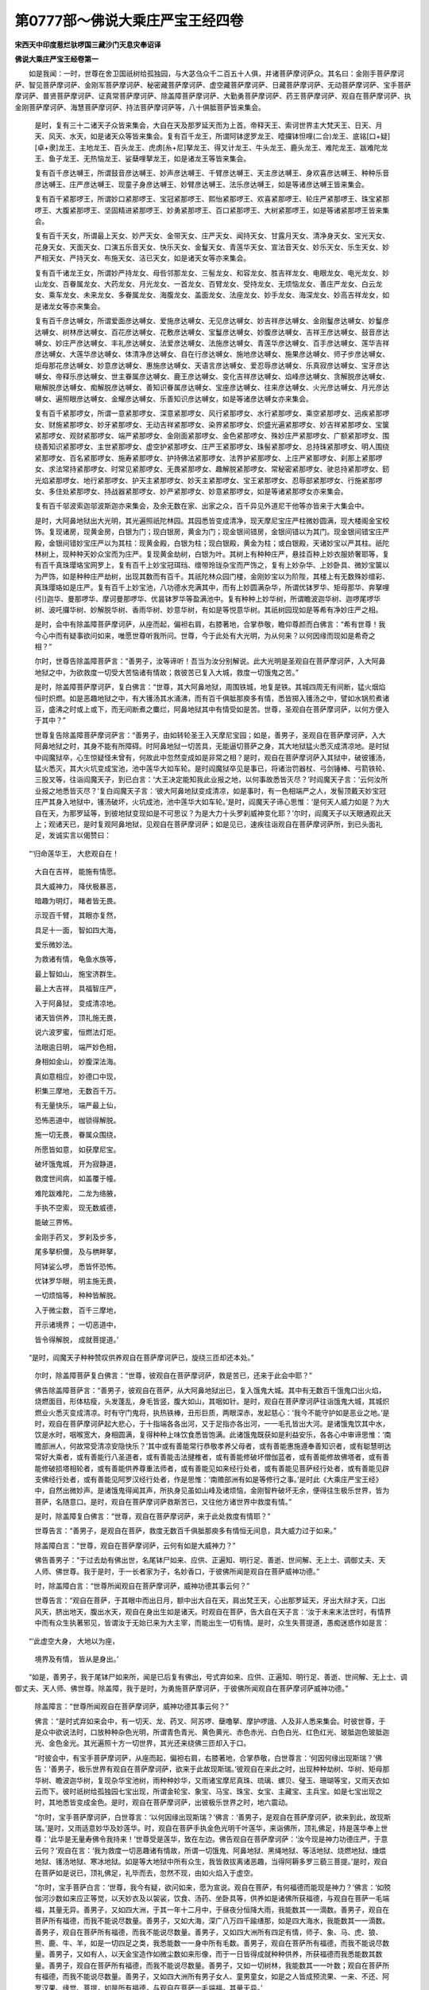 第0777部～佛说大乘庄严宝王经四卷
====================================

**宋西天中印度惹烂驮啰国三藏沙门天息灾奉诏译**

**佛说大乘庄严宝王经卷第一**


　　如是我闻：一时，世尊在舍卫国祇树给孤独园，与大苾刍众千二百五十人俱，并诸菩萨摩诃萨众。其名曰：金刚手菩萨摩诃萨、智见菩萨摩诃萨、金刚军菩萨摩诃萨、秘密藏菩萨摩诃萨、虚空藏菩萨摩诃萨、日藏菩萨摩诃萨、无动菩萨摩诃萨、宝手菩萨摩诃萨、普贤菩萨摩诃萨、证真常菩萨摩诃萨、除盖障菩萨摩诃萨、大勤勇菩萨摩诃萨、药王菩萨摩诃萨、观自在菩萨摩诃萨、执金刚菩萨摩诃萨、海慧菩萨摩诃萨、持法菩萨摩诃萨等，八十俱胝菩萨皆来集会。

      　　是时，复有三十二诸天子众皆来集会，大自在天及那罗延天而为上首。帝释天王、索诃世界主大梵天王、日天、月天、风天、水天，如是诸天众等皆来集会。复有百千龙王，所谓阿钵逻罗龙王、曀攞钵怛哩(二合)龙王、底铭[口+疑][卓+隶]龙王、主地龙王、百头龙王、虎虏[糸+尼]拏龙王、得叉计龙王、牛头龙王、鹿头龙王、难陀龙王、跋难陀龙王、鱼子龙王、无热恼龙王、娑蘖哩拏龙王，如是诸龙王等皆来集会。

      　　复有百千彦达嚩王，所谓鼓音彦达嚩王、妙声彦达嚩王、千臂彦达嚩王、天主彦达嚩王、身欢喜彦达嚩王、种种乐音彦达嚩王、庄严彦达嚩王、现童子身彦达嚩王、妙臂彦达嚩王、法乐彦达嚩王，如是等诸彦达嚩王皆来集会。

      　　复有百千紧那啰王，所谓妙口紧那啰王、宝冠紧那啰王、熙怡紧那啰王、欢喜紧那啰王、轮庄严紧那啰王、珠宝紧那啰王、大腹紧那啰王、坚固精进紧那啰王、妙勇紧那啰王、百口紧那啰王、大树紧那啰王，如是等诸紧那啰王皆来集会。

      　　复有百千天女，所谓最上天女、妙严天女、金带天女、庄严天女、闻持天女、甘露月天女、清净身天女、宝光天女、花身天女、天面天女、口演五乐音天女、快乐天女、金鬘天女、青莲华天女、宣法音天女、妙乐天女、乐生天女、妙严相天女、严持天女、布施天女、洁已天女，如是诸天女等亦来集会。

      　　复有百千诸龙王女，所谓妙严持龙女、母呰邻那龙女、三髻龙女、和容龙女、胜吉祥龙女、电眼龙女、电光龙女、妙山龙女、百眷属龙女、大药龙女、月光龙女、一首龙女、百臂龙女、受持龙女、无烦恼龙女、善庄严龙女、白云龙女、乘车龙女、未来龙女、多眷属龙女、海腹龙女、盖面龙女、法座龙女、妙手龙女、海深龙女、妙高吉祥龙女，如是诸龙女等亦来集会。

      　　复有百千彦达嚩女，所谓爱面彦达嚩女、爱施彦达嚩女、无见彦达嚩女、妙吉祥彦达嚩女、金刚鬘彦达嚩女、妙鬘彦达嚩女、树林彦达嚩女、百花彦达嚩女、花敷彦达嚩女、宝鬘彦达嚩女、妙腹彦达嚩女、吉祥王彦达嚩女、鼓音彦达嚩女、妙庄严彦达嚩女、丰礼彦达嚩女、法爱彦达嚩女、法施彦达嚩女、青莲华彦达嚩女、百手彦达嚩女、莲华吉祥彦达嚩女、大莲华彦达嚩女、体清净彦达嚩女、自在行彦达嚩女、施地彦达嚩女、施果彦达嚩女、师子步彦达嚩女、炬母那花彦达嚩女、妙意彦达嚩女、惠施彦达嚩女、天语言彦达嚩女、爱忍辱彦达嚩女、乐真寂彦达嚩女、宝牙彦达嚩女、帝释乐彦达嚩女、世主眷属彦达嚩女、鹿王彦达嚩女、变化吉祥彦达嚩女、焰峰彦达嚩女、贪解脱彦达嚩女、瞋解脱彦达嚩女、痴解脱彦达嚩女、善知识眷属彦达嚩女、宝座彦达嚩女、往来彦达嚩女、火光彦达嚩女、月光彦达嚩女、遍照眼彦达嚩女、金耀彦达嚩女、乐善知识彦达嚩女，如是等诸彦达嚩女亦来集会。

      　　复有百千紧那啰女，所谓一意紧那啰女、深意紧那啰女、风行紧那啰女、水行紧那啰女、乘空紧那啰女、迅疾紧那啰女、财施紧那啰女、妙牙紧那啰女、无动吉祥紧那啰女、染界紧那啰女、炽盛光遍紧那啰女、妙吉祥紧那啰女、宝箧紧那啰女、观财紧那啰女、端严紧那啰女、金刚面紧那啰女、金色紧那啰女、殊妙庄严紧那啰女、广额紧那啰女、围绕善知识紧那啰女、主世紧那啰女、虚空护紧那啰女、庄严王紧那啰女、珠髻紧那啰女、总持珠紧那啰女、明人围绕紧那啰女、百名紧那啰女、施寿紧那啰女、护持佛法紧那啰女、法界护紧那啰女、上庄严紧那啰女、刹那上紧那啰女、求法常持紧那啰女、时常见紧那啰女、无畏紧那啰女、趣解脱紧那啰女、常秘密紧那啰女、驶总持紧那啰女、釰光焰紧那啰女、地行紧那啰女、护天主紧那啰女、妙天主紧那啰女、宝王紧那啰女、忍辱部紧那啰女、行施紧那啰女、多住处紧那啰女、持战器紧那啰女、妙严紧那啰女、妙意紧那啰女，如是等诸紧那啰女亦来集会。

      　　复有百千邬波索迦邬波斯迦亦来集会，及余无数在家、出家之众，百千异见外道尼干他等亦皆来于大集会中。

      　　是时，大阿鼻地狱出大光明，其光遍照祇陀林园。其园悉皆变成清净，现天摩尼宝庄严柱微妙圆满，现大楼阁金宝校饰。复现诸房，现黄金房，白银为门；现白银房，黄金为门；现金银间错房，金银间错以为其门。现金银间错宝庄严殿，金银间错妙宝庄严以为其柱：现黄金殿，白银为柱；现白银殿，黄金为柱；或白银殿，天诸妙宝以严其柱。祇陀林树上，现种种天妙众宝而为庄严。复现黄金劫树，白银为叶。其树上有种种庄严，悬挂百种上妙衣服娇奢耶等，复有百千真珠璎珞宝网罗上，复有百千上妙宝冠珥珰、缯带玲珑杂宝而严饰之，复有上妙杂华、上妙卧具、微妙宝箧以为严饰，如是种种庄严劫树，出现其数而有百千。其祇陀林众园门楼，金刚妙宝以为阶陛，其楼上有无数殊妙缯彩、真珠璎珞如是庄严。复有百千上妙宝池，八功德水充满其中，而有上妙圆满杂华，所谓优钵罗华、矩母那华、奔拏哩(引)迦华、曼那啰华、摩诃曼那啰华、优昙钵罗华等盈满池中。复有种种上妙华树，所谓瞻波迦华树、迦啰尾啰华树、波吒攞华树、妙解脱华树、香雨华树、妙意华树，有如是等悦意华树。其祇树园现如是等希有净妙庄严之相。

      　　是时，会中有除盖障菩萨摩诃萨，从座而起，偏袒右肩，右膝著地，合掌恭敬，瞻仰尊颜而白佛言：“希有世尊！我今心中而有疑事欲问如来，唯愿世尊听我所问。世尊，今于此处有大光明，为从何来？以何因缘而现如是希奇之相？”

      　　尔时，世尊告除盖障菩萨言：“善男子，汝等谛听！吾当为汝分别解说。此大光明是圣观自在菩萨摩诃萨，入大阿鼻地狱之中，为欲救度一切受大苦恼诸有情故；救彼苦已复入大城，救度一切饿鬼之苦。”

      　　是时，除盖障菩萨摩诃萨，复白佛言：“世尊，其大阿鼻地狱，周围铁城，地复是铁。其城四周无有间断，猛火烟焰恒时炽燃。如是恶趣地狱之中，有大镬汤其水涌沸，而有百千俱胝那庾多有情，悉皆掷入镬汤之中，譬如水锅煎煮诸豆，盛沸之时或上或下，而无间断煮之麋烂，阿鼻地狱其中有情受如是苦。世尊，圣观自在菩萨摩诃萨，以何方便入于其中？”

      　　世尊复告除盖障菩萨摩诃萨言：“善男子，由如转轮圣王入天摩尼宝园；如是，善男子，圣观自在菩萨摩诃萨，入大阿鼻地狱之时，其身不能有所障碍。时阿鼻地狱一切苦具，无能逼切菩萨之身，其大地狱猛火悉灭成清凉地。是时狱中阎魔狱卒，心生惊疑怪未曾有，何故此中忽然变成如是非常之相？是时，观自在菩萨摩诃萨入其狱中，破彼镬汤，猛火悉灭，其大火坑变成宝池，池中莲华大如车轮。是时阎魔狱卒见是事已，将诸治罚器杖、弓剑锤棒、弓箭铁轮、三股叉等，往诣阎魔天子，到已白言：‘大王决定能知我此业报之地，以何事故悉皆灭尽？’时阎魔天子言：‘云何汝所业报之地悉皆灭尽？’复白阎魔天子言：‘彼大阿鼻地狱变成清凉，如是事时，有一色相端严之人，发髻顶戴天妙宝冠庄严其身入地狱中，镬汤破坏，火坑成池，池中莲华大如车轮。’是时，阎魔天子谛心思惟：‘是何天人威力如是？为大自在天，为那罗延等，到彼地狱变现如是不可思议？为是大力十头罗刹威神变化耶？’尔时，阎魔天子以天眼通观此天上；观诸天已，是时复观阿鼻地狱，见观自在菩萨摩诃萨；如是见已，速疾往诣观自在菩萨摩诃萨所，到已头面礼足，发诚实言以偈赞曰：

　　“‘归命莲华王， 大悲观自在！

                      　　　　大自在吉祥， 能施有情愿。

                      　　　　具大威神力， 降伏极暴恶，

                      　　　　暗趣为明灯， 睹者皆无畏。

                      　　　　示现百千臂， 其眼亦复然，

                      　　　　具足十一面， 智如四大海，

                      　　　　爱乐微妙法。 

                      　　　　为救诸有情， 龟鱼水族等， 

                      　　　　最上智如山， 施宝济群生。 

                      　　　　最上大吉祥， 具福智庄严， 

                      　　　　入于阿鼻狱， 变成清凉地。 

                      　　　　诸天皆供养， 顶礼施无畏， 

                      　　　　说六波罗蜜， 恒燃法灯炬。 

                      　　　　法眼逾日明， 端严妙色相， 

                      　　　　身相如金山， 妙腹深法海。 

                      　　　　真如意相应， 妙德口中现， 

                      　　　　积集三摩地， 无数百千万。 

                      　　　　有无量快乐， 端严最上仙， 

                      　　　　恐怖恶道中， 枷锁得解脱。

                      　　　　施一切无畏， 眷属众围绕，

                      　　　　所愿皆如意， 如获摩尼宝。 

                      　　　　破坏饿鬼城， 开为寂静道， 

                      　　　　救度世间病， 如盖覆于幢。 

                      　　　　难陀跋难陀， 二龙为络腋，

                      　　　　手执不空索， 现无数威德，

                      　　　　能破三界怖。

                      　　　　金刚手药叉， 罗刹及步多，

                      　　　　尾多拏枳儞， 及与栱畔拏，

                      　　　　阿钵娑么啰， 悉皆怀恐怖。

                      　　　　优钵罗华眼， 明主施无畏，

                      　　　　一切烦恼等， 种种皆解脱。

                      　　　　入于微尘数， 百千三摩地，

                      　　　　开示诸境界； 一切恶道中，

                      　　　　皆令得解脱， 成就菩提道。’

　　“是时，阎魔天子种种赞叹供养观自在菩萨摩诃萨已，旋绕三匝却还本处。”

                      　　尔时，除盖障菩萨复白佛言：“世尊，彼观自在菩萨摩诃萨，救是苦已，还来于此会中耶？”

                      　　佛告除盖障菩萨言：“善男子，彼观自在菩萨，从大阿鼻地狱出已，复入饿鬼大城。其中有无数百千饿鬼口出火焰，烧燃面目，形体枯瘦，头发蓬乱，身毛皆竖，腹大如山，其咽如针。是时，观自在菩萨摩诃萨往诣饿鬼大城，其城炽燃业火悉灭变成清凉。时有守门鬼将，执热铁棒，丑形巨质，两眼深赤，发起慈心：‘我今不能守护如是恶业之地。’是时，观自在菩萨摩诃萨起大悲心，于十指端各各出河，又于足指亦各出河，一一毛孔皆出大河。是诸饿鬼饮其中水，饮是水时，咽喉宽大，身相圆满，复得种种上味饮食悉皆饱满。此诸饿鬼既获如是利益安乐，各各心中审谛思惟：‘南赡部洲人，何故常受清凉安隐快乐？’其中或有善能常行恭敬孝养父母者，或有善能惠施遵奉善知识者，或有聪慧明达常好大乘者，或有善能行八圣道者，或有善能击法揵椎者，或有善能修破坏僧伽蓝者，或有善能修故佛塔者，或有善能修破损塔相轮者，或有善能供养尊重法师者，或有善能见如来经行处者，或有善能见菩萨经行处者，或有善能见辟支佛经行处者，或有善能见阿罗汉经行处者，作是思惟：‘南赡部洲有如是等修行之事。’是时此《大乘庄严宝王经》中，自然出微妙声。是诸饿鬼得闻其声，所执身见虽如山峰及诸烦恼，金刚智杵破坏无余，便得往生极乐世界，皆为菩萨，名随意口。是时，观自在菩萨摩诃萨救斯苦已，又往他方诸世界中救度有情。”

                      　　是时，除盖障复白佛言：“世尊，观自在菩萨摩诃萨，来于此处救度有情耶？”

                      　　世尊告言：“善男子，是观自在菩萨，救度无数百千俱胝那庾多有情恒无间息，具大威力过于如来。”

                      　　除盖障白言：“世尊，观自在菩萨摩诃萨，云何有如是大威神力？”

                      　　佛告善男子：“于过去劫有佛出世，名尾钵尸如来、应供、正遍知、明行足、善逝、世间解、无上士、调御丈夫、天人师、佛世尊。我于是时，于一长者家为子，名妙香口，于彼佛所闻是观自在菩萨威神功德。”

                      　　时，除盖障白言：“世尊所闻观自在菩萨摩诃萨，威神功德其事云何？”

                      　　世尊告言：“观自在菩萨，于其眼中而出日月，额中出大自在天，肩出梵王天，心出那罗延天，牙出大辩才天，口出风天，脐出地天，腹出水天，观自在身出生如是诸天。时观自在菩萨，告大自在天子言：‘汝于未来末法世时，有情界中而有众生执著邪见，皆谓汝于无始已来为大主宰，而能出生一切有情。是时，众生失菩提道，愚痴迷惑作如是言：

　　“‘此虚空大身， 大地以为座，

                      　　　　境界及有情， 皆从是身出。’

　　“如是，善男子，我于尾钵尸如来所，闻是已后复有佛出，号式弃如来、应供、正遍知、明行足、善逝、世间解、无上士、调御丈夫、天人师、佛世尊。除盖障，我于是时，为勇施菩萨摩诃萨，于彼佛所闻观自在菩萨摩诃萨威神功德。”

                      　　除盖障言：“世尊所闻观自在菩萨摩诃萨，威神功德其事云何？”

                      　　佛言：“是时式弃如来会中，有一切天、龙、药叉、阿苏啰、蘖噜拏、摩护啰誐、人及非人悉来集会。时彼世尊，于是众中欲说法时，口放种种杂色光明，所谓青色青光、黄色黄光、赤色赤光、白色白光、红色红光、玻胝迦色玻胝迦光、金色金光。其光遍照十方一切世界，其光还来绕佛三匝却入于口。

                      　　“时彼会中，有宝手菩萨摩诃萨，从座而起，偏袒右肩，右膝著地，合掌恭敬，白世尊言：‘何因何缘出现斯瑞？’佛告：‘善男子，极乐世界有观自在菩萨摩诃萨，欲来于此故现斯瑞。’彼观自在来此之时，出现种种劫树、华树、矩母那华树、瞻波迦华树，复现杂华宝池树，雨种种妙华，又雨诸宝摩尼真珠、琉璃、螺贝、璧玉、珊瑚等宝，又雨天衣如云而下。彼时祇树给孤独园七宝出现，所谓金轮宝、象宝、马宝、珠宝、女宝、主藏宝、主兵宝。如是七宝出现之时，其地悉皆变成金色。是时，观自在菩萨摩诃萨，出彼极乐世界之时，地六震动。

                      　　“尔时，宝手菩萨摩诃萨，白世尊言：‘以何因缘出现斯瑞？’佛言：‘善男子，是观自在菩萨摩诃萨，欲来到此，故现斯瑞。’是时，又雨适意妙华及妙莲华。时，观自在菩萨手执金色光明千叶莲华，来诣佛所，顶礼佛足，持是莲华奉上世尊：‘此华是无量寿佛令我持来！’世尊受是莲华，致在左边。佛告观自在菩萨摩诃萨：‘汝今现是神力功德庄严，于意云何？’观自在言：‘我为救度一切恶趣诸有情故，所谓一切饿鬼、阿鼻地狱、黑绳地狱、等活地狱、烧燃地狱、煻煨地狱、镬汤地狱、寒冰地狱。如是等大地狱中所有众生，我皆救拔离诸恶趣，当得阿耨多罗三藐三菩提。’是时，观自在菩萨如是说已，顶礼佛足，礼毕而去，忽然不现，由如火焰入于虚空。

                      　　“尔时，宝手菩萨白言：‘世尊，我今有疑，欲问如来，愿为宣说。观自在菩萨，有何福德而能现是神力？’佛言：‘如殑伽河沙数如来应正等觉，以天妙衣及以袈裟，饮食、汤药、坐卧具等，供养如是诸佛所获福德，与观自在菩萨一毛端福，其量无异。善男子，又如四大洲，于其一年十二月中，于昼夜分恒降大雨，我能数其一一滴数。善男子，观自在菩萨所有福德，而我不能说尽数量。善男子，又如大海，深广八万四千踰缮那，如是四大海水，我能数其一一滴数。善男子，观自在菩萨所有福德，而我不能说尽数量。善男子，又如四大洲所有四足有情，师子、象、马、虎、狼、熊、鹿、牛、羊，如是一切四足之类，我悉能数一一身中所有毛数。善男子，观自在菩萨所有福德，而我不能说尽数量。善男子，又如有人，以天金宝造作如微尘数如来形像，而于一日皆得成就种种供养，所获福德而我悉能数其数量。善男子，观自在菩萨所有福德，而我不能说尽数量。善男子，又如一切树林，我能数其一一叶数；观自在菩萨所有福德，而我不能说尽数量。善男子，又如四大洲所有男子女人、童男童女，如是之人皆成预流果、一来、不还、阿罗汉果、缘觉、菩提，如是所有福德，与观自在菩萨一毛端福，其量无异。’

                      　　“是时，宝手菩萨白世尊言：‘我从昔已来，所未曾见亦未曾闻，诸佛如来有于如是福德之者。世尊，观自在位居菩萨，云何而有如是福德耶？’佛告：‘善男子，非独此界唯我一身，乃至他方无数如来应正等觉俱集一处，亦不能说尽观自在菩萨福德数量。善男子，于此世界，若有人能忆念观自在菩萨摩诃萨名者，是人当来远离生老病死轮回之苦，犹如鹅王随风而去，速得往生极乐世界，面见无量寿如来，听闻妙法。如是之人而永不受轮回之苦，无贪瞋痴，无老病死，无饥馑苦，不受胎胞生身之苦，承法威力莲华化生，常居彼土，候是观自在菩萨摩诃萨，救度一切有情，皆得解脱坚固愿满。’

                      　　“是时，宝手菩萨白世尊言：‘此观自在，而于何时救度一切有情，皆得解脱坚固愿满？’世尊告言：‘有情无数，常受生死轮回无有休息。是观自在，为欲救度如是有情证菩提道，随有情类现身说法：应以佛身得度者，即现佛身而为说法；应以菩萨身得度者，即现菩萨身而为说法；应以缘觉身得度者，即现缘觉身而为说法；应以声闻身得度者，即现声闻身而为说法；应以大自在天身得度者，即现大自在天身而为说法；应以那罗延身得度者，即现那罗延身而为说法；应以梵王身得度者，即现梵王身而为说法；应以帝释身得度者，即现帝释身而为说法；应以日天子身得度者，即现日天子身而为说法；应以月天子身得度者，即现月天子身而为说法；应以火天身得度者，即现火天身而为说法；应以水天身得度者，即现水天身而为说法；应以风天身得度者，即现风天身而为说法；应以龙身得度者，即现龙身而为说法；应以频那夜迦身得度者，即现频那夜迦身而为说法；应以药叉身得度者，即现药叉身而为说法；应以多闻天王身得度者，即现多闻天王身而为说法；应以人王身得度者，即现人王身而为说法；应以宰官身得度者，即现宰官身而为说法；应以父母身得度者，即现父母身而为说法。善男子，观自在菩萨摩诃萨，随彼有情应可度者，如是现身而为说法，救诸有情皆令当证如来涅槃之地。’

                      　　“是时，宝手菩萨白世尊言：‘我未曾见闻如是不可思议！希有世尊！观自在菩萨摩诃萨，有如是不可思议，实未曾有！’佛告：‘善男子，此南赡部洲为金刚窟，彼有无数百千万俱胝那庾多阿苏啰止住其中。善男子，观自在菩萨摩诃萨现阿苏啰身，为是阿苏啰说此《大乘庄严宝王经》。阿苏啰众得闻是经，皆发慈善之心，而以手掌捧观自在菩萨摩诃萨足，听斯正法皆得安乐。若人得闻如是经王而能读诵，是人若有五无间业皆得消除，临命终时，有十二如来而来迎之，告是人言：“善男子，勿应恐怖！汝既闻是《大乘庄严宝王经》！”示种种道往生极乐世界，有微妙盖、天冠珥珰、上妙衣服；现如是相，命终决定往生极乐世界。宝手，观自在菩萨摩诃萨，最胜无比现阿苏啰身，令彼阿苏啰当得涅槃之地。’是时，宝手菩萨头面著地，礼世尊足，礼已而退。

**佛说大乘庄严宝王经卷第二**


　　“于是式弃佛后，有佛出世，号尾舍浮如来、应供、正遍知、明行足、善逝、世间解、无上士、调御丈夫、天人师、佛世尊。除盖障，我于是时为忍辱仙人，住处深山，其间硗确嵚崟，无人能到，久住其中。是时，我于彼如来处，闻是观自在菩萨摩诃萨威神功德。

                      　　“是观自在入于金地现身，为彼覆面有情而说妙法，示八圣道，皆令当得涅槃之地。出此金地又入银地，是处有情而皆四足止住其中。观自在菩萨摩诃萨，救彼有情而为说法：‘汝应谛听如是正法，当须发心审谛思惟。我今示汝涅槃资粮！’是诸有情于观自在前立，白菩萨言：‘无眼有情救为开明令见其道，无恃怙者为作父母令得恃怙，黑闇道中为燃明炬开示解脱正道。有情若念菩萨名号而得安乐！我等常受如是苦难。’是时，此等一切有情，闻《大乘庄严宝王经》，得闻是已，皆得安乐获不退地。

                      　　“是时，观自在菩萨摩诃萨，出于是中又入铁地，而于是处禁大力阿苏啰王。菩萨往是处时现身如佛。是时大力阿苏啰王，远来迎是观自在菩萨摩诃萨。阿苏啰王宫中有无数眷属，其中多是背伛矬陋。如是眷属皆来亲觐礼观自在菩萨摩诃萨足。而说偈曰：

　　“‘我今生得果， 所愿悉圆满，

                      　　　　如意之所希， 斯是我正见。

　　“‘既得见于菩萨，我及诸眷属皆得安乐。’于是以宝座献观自在菩萨，恭敬合掌白言：‘我等眷属从昔已来，好乐邪淫，常怀瞋怒，爱杀生命，造是罪业我心忧愁，恐怖老死轮回，受诸苦恼无主无依。垂愍救度，为说开解禁缚之道！’观自在言：‘善男子，如来应正等觉常行乞食，若能施食，所获福德说无有尽。善男子，非唯我身，在阿苏啰窟说不能尽，乃至如十二殑伽河沙数如来应正等觉，俱在一处，而亦不能说尽如是福德数量。善男子，所有微尘，我能数其如是数量。善男子，施如来食所获福德，而我不能说尽数量。善男子，又如大海，我能数其一一滴数。善男子，施如来食所获福德，而我不能说尽数量。善男子，又如四大洲，所有男子女人、童子童女，悉皆田种满四大洲，不植余物唯种芥子，龙顺时序降澍雨泽；芥子成熟，于一洲内以为其场，治践俱毕都成大聚。善男子，如是我能数尽一一粒数。善男子，施如来食所获福德，而我不能说尽数量。善男子，又如妙高山王，入水八万四千踰缮那，出水八万四千踰缮那。善男子，如是山王以为纸，积以大海水充满其中皆为墨汁，以四大洲所有一切男子女人、童子童女，悉皆书写妙高山量，所积纸聚书尽无余，如是我能数其一一字数。善男子，施如来食所获福德，而我不能说尽数量。善男子，如是一切书写之人，皆得十地菩萨之位，如是菩萨所有福德，与施如来一食福德其量无异。善男子，又如殑伽河沙数大海之中所有沙数，我能数其一一沙数。善男子，施如来食所获福德，而我不能说尽数量。’

      　　“是时，大力阿苏啰王闻说是事，涕泪悲泣，盈流面目，心怀懊恼，哽曀吁嗟，白观自在菩萨摩诃萨言：‘我于往昔而行布施，所施之境垢黑非法。由斯施故，我今并诸眷属反受禁缚，在于恶趣受斯业报。于今何故持少分食，奉施如来变成甘露？我从昔来愚痴无智，习行外道婆罗门法。时有一人身形矬陋，来于我所求丐所须。我当具办种种宝冠、金银耳镮、上妙衣服、宝庄严具、阏伽器等。复有百千象马宝车、真珠璎珞，宝网庄严，悬众妙缨而校饰之，种种宝盖宝网絻罗张施其上，系诸宝铃震响丁丁。复有一千黄牛，毛色姝好，白银严蹄，黄金饰角，又以真珠杂宝而为庄校。复有一千童女，形体姝妙，容貌端严状如天女，首饰天冠、金宝珥珰、种种妙衣、间厕宝带、指镮宝钏、璎珞玲珑、微妙华鬘，如是种种严饰其身。复有无数百千杂宝之座，复有金银杂宝积聚无数，又有群牛数百千万及牧放人，又有无数如天上味香美饮食，又有无数宝铃、无数金银师子之座、无数金柄妙拂、无数七宝庄严伞盖。

      　　“‘办具如是种种作大施时，而有百千小王皆来集会，百千婆罗门亦皆来集，无数百千万刹帝利众亦来集会，时我见已心怀疑怪。当于是时，唯我最尊，具大势力统领大地。我依婆罗门法，专为忏悔宿世恶业，而欲杀诸刹帝利等及诸妻子眷属，取其心肝割剖祀天，觊其罪灭。是时，百千万刹帝利小王，我以枷锁禁在铜窟，及无数百千边地之人悉皆禁是窟中，而以铁橛上安铁索，系缚诸刹帝利手足。时我于窟造立其门，以之常木为第一重门，以佉你啰木为第二重门，复用其铁为第三重门，又以熟铜为第四重门，又以生铜为第五重门，又以白银为第六重门，又以黄金为第七重门。如是七重门上，各以五百关锁而牢固之，又于一一门上各置一山。

      　　“‘是时，有那罗延天，忽于一日现身为蝇而来探视，又于一日而现蜂形，又于一日而现猪身，又于一日现非人相，如是日日身相变异而相探觑。我时心中思惟作是婆罗门法。那罗延天见作斯法，来于铜窟而相破坏，去除门上七山，一一弃掷异处，高声唤彼所禁人言：“无胜天子等，汝身受大苦恼，汝等身命为存活耶？为当已死？”此诸人等闻其唤问，随声应言：“我命今在！那罗延天尊，大力精进，救我苦难！”其天便乃破坏铜窟七重之门。时诸小王在于窟内，得脱系缚之难而见那罗延天，是时各各心中思惟：“其大力阿苏啰王为已死耶？为复而今死时方至？”刹帝利等又作是言：“我宁与彼斗，敌相杀死而有地，不应受此禁缚而令我死。我今当依刹帝利法，与彼战斗相杀，设死其地而得生天。”时诸小王各于自舍，排驾车乘，鞁勒鞍马，执持器仗欲大战斗。

      　　“‘时，那罗延天现婆罗门，其身矬陋，著以鹿皮而为络腋，手中执持三岐拄杖、所坐之物，随身持行来至我门。时守门者告于彼言：“不应入此门内，汝矬陋人止勿入中！”婆罗门言：“我今自远而来到此？”守门者问婆罗门言：“汝从何来？”婆罗门曰：“我是月氏国王处大仙人也，从彼而来。”时守门者往大力阿苏啰王所，白言：“今有婆罗门，其身矬陋而来到此。”大力阿苏啰王言：“是人今来何所须耶？”守门人言：“我今不知所须云何？”大力阿苏啰王告言：“汝去唤是婆罗门来。”守门之人既奉教敕，遂唤婆罗门入于其中。大力阿苏啰王见已，与宝座令坐。

      　　“‘大力阿苏啰王师奉所事金星先已在中，告大力阿苏啰王言：“今此婆罗门是其恶人，而来到此决定破坏于汝。”“师今何故而能知耶？”告言：“我今知此。”“所现之身知是云何？”“此是那罗延天。”既闻此已，心即思惟：“我行惠施而无反覆，今来障难破坏于我。”大力阿苏啰言：“我口辩才，当须问是婆罗门言：今来我所于意云何？”婆罗门曰：“我从于王乞地两步。”阿苏啰告婆罗门言：“卿所须地而言两步，我当与卿其地三步。”先以金瓶授与净水，告言：“须地，卿当受取。”婆罗门受已，而咒愿曰安乐长寿，时婆罗门矬陋之身隐而不现。

      　　“‘尔时，金星告阿苏啰王言：“汝今当受恶业果报。”时那罗延天忽然现身，于两肩上荷负日月，手执利剑、轮棒、弓箭如是器仗。时大力阿苏啰王，忽然见已慞惶战栗，其身蹎仆迷闷躄地，良久而起：“今当云何？我宁服其毒药而死耶！”是时，那罗延天步量其地，只及两步更无有余，不迨三步。“违先所许，我今云何？”那罗延言，“王今应当随我所教。”时大力阿苏啰王白言：“我如所教。”那罗延曰：“汝实尔耶？”大力阿苏啰王言：“我实如是，此言诚谛，心无悔吝。”是时，我依婆罗门教作法之处悉皆破坏，所有金银珍宝、庄严童女、衣服、宝铃、伞盖、妙拂、师子宝座、宝严黄牛及诸宝庄严具，时诸小王众等悉皆受之，便乃出是大力阿苏啰王作法之地。’大力阿苏啰王白观自在菩萨摩诃萨言：‘我今身心思惟，为于往昔依婆罗门法，而设广大布施之会，所施之境垢黑不净。我今并诸眷属，是以禁缚在斯铁窟受大苦恼。观自在，我今归依愿垂哀愍，救脱我等如是苦难。’而赞叹曰：

　　“‘归命大悲莲华手， 大莲华王大吉祥，

                      　　　　种种庄严妙色身， 首髻天冠严众宝。

                      　　　　顶戴弥陀一切智， 救度有情而无数，

                      　　　　病苦之人求安乐， 菩萨现身作医王。

                      　　　　大地为眼明踰日， 最上清净微妙眼，

                      　　　　照瞩有情得解脱， 得解脱已妙相应。

                      　　　　犹如如意摩尼宝， 能护真实妙法藏，

                      　　　　而恒说六波罗蜜， 称扬斯法具大智。

                      　　　　我今虔恳至归依， 赞叹大悲观自在，

                      　　　　有情忆念菩萨名， 离苦解脱获安隐。

                      　　　　作恶业故堕黑绳， 及大阿鼻地狱道，

                      　　　　诸有饿鬼苦趣者， 称名恐怖皆解脱。

                      　　　　如是恶道诸有情， 悉皆离苦得安乐！

                      　　　　若人恒念大士名， 当得往生极乐界，

                      　　　　面见如来无量寿， 听闻妙法证无生。’

　　“是时，观自在菩萨摩诃萨，与大力阿苏啰王授其记别：‘汝于当来得成为佛，号曰吉祥如来、应供、正遍知、明行足、善逝、世间解、无上士、调御丈夫、天人师、佛世尊。汝于是时，当证六字大明总持之门。今此一切阿苏啰王，汝于当来悉皆救度。如是佛刹一切有情，而不闻有贪瞋痴声。’时，大力阿苏啰王闻斯授记，即以价直百千真珠璎珞，复以种种妙宝庄严百千万数天冠珥珰，持以奉上，愿垂纳受。

      　　“尔时，观自在菩萨摩诃萨，告大力阿苏啰王言：‘我今为汝说法，应当谛听！汝应思惟，乃至于人无常幻化，命难久保。汝等而常心中，思惟贪爱具大福德，心常爱乐奴婢人民乃至谷麦仓库及大伏藏，心常爱乐父母妻子及诸眷属。如是等物虽恒爱乐，如梦所见；临命终时，无能相救，得不命终此南赡部洲。由是颠倒命终之后，见大奈河脓血盈流，又见大树猛火炽燃，见斯事已心生惊怖。是时，阎魔狱卒以绳系缚，急急牵挽走履锋刃大路，举足下足刬割伤截，而有无数乌鹫、矩啰啰鸟及猘狗等而啖食之，于大地狱受其极苦。所履锋刃大路之中，复有大莿长十六指，随一一步有五百莿，刺入脚中悲啼号哭而言：“我等有情皆为爱造罪业。今受大苦，我今云何？”时阎魔狱卒告言：“汝从昔来未曾以食施诸沙门，亦未曾闻法揵椎声，未曾旋绕塔像。”时诸罪人告阎魔狱卒言：“我为罪障，于佛法僧，不解信敬而恒远离。”狱卒告言：“汝以自造种种恶业，今受苦报。”狱卒于是将诸罪人往阎魔王所，到已立在面前。时阎魔王言：“汝去往于业报之处。”是时，阎魔狱卒驱领罪人，往黑绳大地狱所；到已，是诸罪人，一一抛掷入地狱中；既掷入已，一一罪人各有百枪，攒刺其身，命皆不死；次有二百大枪，俱攒刺身，其命亦活；后有三百大枪，一时攒刺其身，命亦不死。命既生活，是时而又掷之入大火坑，命亦不死；而于是时以热铁丸，入在口中令吞咽之，唇齿龂齶及其咽喉悉烧烂坏，心藏肠肚煎煮沸然遍身燋坏。’告大力阿苏啰王言：‘受斯苦时，而无一人能相救者。汝当知之，我今为汝说如是法，汝等应当躬自作福。’

      　　“时，观自在菩萨摩诃萨，告大力阿苏啰王言：‘我今欲往祇树林园，彼于今日大众集会。’是时，观自在菩萨放无数杂色光明，所谓青色光明、黄色光明、红色光明、白色光明、玻胝迦色光明、金色光明等，如是光明往尾舍浮如来前。时有天、龙、药叉、啰刹娑、紧那啰、摩护啰誐并诸人等悉皆集会，复有无数菩萨摩诃萨亦皆集会。于是众中，有一菩萨名虚空藏，从坐而起，整衣服，偏袒右肩，右膝著地，恭敬合掌向佛，而白佛言：‘世尊，今此光明为从何来？’佛告：‘善男子，今此光明，是观自在菩萨在大力阿苏啰王宫中，放斯光明而来至此。’时虚空藏菩萨白世尊言：‘我今以何方便而能见彼观自在菩萨？’佛告：‘善男子，彼菩萨亦当来此。’观自在菩萨出大力阿苏啰王宫时，祇陀林园忽然而有天妙华树、天劫波树，而有无数诸天鲜妙杂色庄严，上悬百种真珠璎珞，又悬憍尸迦衣及余种种衣服，树身枝条其色深红，金银为叶。复有无数微妙香树、殊妙华树，无数宝池有百千万杂色妙华充满其中。出现如是时，虚空藏菩萨白世尊言：‘彼观自在菩萨，于今何故而未来耶？’

      　　“佛告：‘善男子，彼观自在菩萨，从大力阿苏啰王宫出已，而有一处名曰黑暗，无人能到。善男子，彼黑暗处日月光明之所不照，有如意宝名曰随愿，而于恒时发光明照。彼有无数百千万药叉止住其中，于时见观自在菩萨入于其中，心怀欢喜踊跃奔驰，而来迎逆观自在菩萨，头面礼足而问讯言：“菩萨于今无疲劳耶？久不来此黑暗之地。”观自在菩萨言：“我为救度诸有情故。”时彼药叉、罗刹，以天金宝师子之座而请就坐，于是菩萨为彼药叉、罗刹说法：“汝当谛听！有大乘经，名《庄严宝王》。若有得闻一四句偈，而能受持读诵，解说其义，心常思惟，所获福德无有限量。善男子，所有微尘，我能数其如是数量。善男子，若有于此《大乘庄严宝王经》，而能受持一四句偈所获福德，而我不能数其数量。若以大海所有之水，我能数其一一滴数；若于此经有能受持一四句偈所获福德，而我不能数其数量。假使十二殑伽河沙数如来应正等觉，经十二劫俱在一处，恒以衣服、饮食、卧具、汤药，及余资具奉施供养如是诸佛，而亦不能说尽；如是福德数量，非唯于我在黑暗处说不能尽。善男子，又如四大洲人，各各以自所居舍宅造立精舍，而于其中以天金宝造千窣堵波，而于一日悉皆成就种种供养所获福德，不如于此经中，而能受持一四句偈所获福德。善男子，如五大河入于大海，如是流行无有穷尽；若有能持此大乘经四句偈者，所获福德流行亦复无尽。”

      　　“‘时彼药叉、罗刹，白观自在菩萨言：“若有有情而能书写此大乘经，所获福德，其量云何？”“善男子，所获福德无有边际。若人有能书写此经，则同书写八万四千法藏而无有异。是人当得转轮圣王，统四大洲威德自在，面貌端严，千子围绕，一切他敌自然臣伏。若有人能常时但念此经名号，是人速得解脱轮回之苦，远离老死忧悲苦恼。是人于后所生之处能忆宿命，其身常有牛头栴檀之香，口中常出青莲华香，身相圆满具大势力。”说是法时，彼诸药叉、罗刹，有得预流果者，其中或有得一来果者，作如是言：“唯愿菩萨且住于此，勿往余处。我今于此黑暗之地，以天金宝造窣堵波，又以金宝造经行处。”是时，观自在菩萨摩诃萨告言：“我为救度无数有情，皆令当得菩提道故，欲往余处。”时诸药叉、罗刹各各低头，以手搘揌徘徊意绪而思惟之，作如是言：“今观自在菩萨摩诃萨舍此而去，于后谁能为于我等说微妙法？”观自在菩萨摩诃萨于是而去，彼诸药叉、罗刹悉皆随侍而送。观自在菩萨摩诃萨告言：“汝等而来已远，应还所住。”时诸药叉、罗刹头面著地，礼观自在菩萨摩诃萨足已，还归本处。

      　　“‘时，观自在菩萨摩诃萨，犹如火焰上升虚空而往天宫，到彼天上现婆罗门身。彼天众中，有一天子名妙严耳，而常贫穷受斯苦报。时观自在菩萨所现婆罗门身，诣彼天子所，到已告言：“我患饥馁而复困渴。”时彼天子垂泣而告婆罗门言：“我今贫匮，无物所奉。”婆罗门言：“我功所须，必应相馈乃至少分。”时彼天子俯仰入宫搜求所有，忽然见其诸大宝器，复盛异宝盈满其中，复有宝器满中而盛上味饮食，又有严身上妙衣服盈满宫中。时彼天子心怀思惟：“今此门外婆罗门，决定是其不可思议之人，令我得是殊常之福！”于是请彼大婆罗门入其宫中，持天妙宝及天上味饮食以奉供养，受斯供已而咒愿言安乐长寿。时彼天子白婆罗门言：“贤者，为从何方而来到此？”婆罗门言：“我从祇陀树林大精舍中，于彼而来。”天子问言：“彼地云何？”婆罗门告言：“彼祇陀林精舍之中，其地清净，出现天摩尼宝庄严劫树，又现种种适意摩尼之宝，又现种种宝池，又有戒德威严具大智慧无数大众出现其中，彼有佛号尾舍浮如来。于是圣天所住之地，有如是变化出现之事。”时彼天子白言：“贤者，云何大婆罗门，宜诚谛说，为是天耶？为是人耶？贤者，于今云何出现斯瑞？”时婆罗门言：“我非是天，亦非是人。我是菩萨，为欲救度一切有情，皆令得见大菩提道。”于是天子既闻斯已，即以天妙宝冠庄严珥珰，持奉供养而说偈言：

　　“‘“我遇功德地， 远离诸罪垢，

                      　　　　　如今种胜田， 现获于果报。”

　　“‘于是天子说斯偈时，彼婆罗门化度事讫，而出天宫，即时而往师子国内；到已，于诸罗刹女前当面而立。其所现身，相貌端严殊色希奇，诸罗刹女见斯容质而起欲心，既怀欣慕，于是移步亲近而告彼言：“可为我夫！我是童女，未经适娉，愿为我夫！今既来此，勿复余去！如人无主而能为主，又如闇室为燃明炬，我今此有饮食衣服，库藏丰盈，及有适意果园、悦意水池。”告罗刹女言：“汝今应当听我所说。”罗刹女言：“唯然愿闻，旨谕云何？”“我今为汝说八正道法，又为说四圣谛法。”时罗刹女得闻是法各获果证，有得预流果者，或得一来果者，无贪瞋痴苦，不起恶心，无杀命意，其心乐法乐住于戒，作如是言：“我从今已去而不杀生！如南赡部洲奉戒之人，清净饮食如是活命，我自于今活命亦尔。”于是罗刹女，不造恶业，受持学处。

                      　　“‘观自在菩萨摩诃萨出师子国，而往波罗奈大城秽恶之处。彼有无数百千万类虫蛆之属依止而住。观自在菩萨为欲救度彼有情故，遂现蜂形而往，于彼口中出声作如是云：

　　“‘“曩谟没[马+犬]野”

　　“‘彼诸虫类随其所闻，而皆称念亦复如是。由斯力故，彼类有情，所执身见虽如山峰及诸随惑，金刚智杵一切破坏，便得往生极乐世界，皆为菩萨，同名妙香口。

      　　“‘于是救度彼有情已，出波罗奈大城而往摩伽陀国。时彼国中值天亢旱满二十岁，见彼众人及诸有情，饥馑苦恼之所逼切，悉皆互相食啖身肉。是时，观自在菩萨心怀思惟：“以何方便救此有情？”时观自在菩萨种种降雨，先降雨泽苏息枯涸，然后复雨种种之器，各各满中而盛味中上味饮食，时彼众人皆得如是饮食饱满。是时，又雨资粮粟豆等物，于是彼诸人等，所须之物随意满足。时摩伽陀国一切人民，心怀惊愕怪未曾有。时众于是集在一处，既俱集已各作是言：“于今云何天之威力致如是耶？”于彼众中而有一人，耆年老大，其身伛偻而策其杖，此人寿命无数百千，告众人言：“此非是天之威力，今此所现，定是观自在菩萨威德神力之所变现。”众人问言：“彼观自在菩萨何故而能出现斯瑞？”耆旧于是即说：“彼圣观自在功德神力，为盲冥者而为明灯，阳焰炽盛为作荫覆，渴乏之者为现河流，于恐畏处施令无畏，病苦所恼而为医药，受苦有情为作父母，阿鼻地狱其中有情令见涅槃之道，能令世间一切有情得是功德利益安乐。若复有人念是观自在菩萨名者，是人当来远离一切轮回之苦。”众人闻已咸称善哉。“若有人能于观自在像前，建立四方曼拏罗，常以香华供养观自在菩萨者，是人当来而得转轮圣王，七宝具足，所谓金轮宝、象宝、马宝、珠宝、女宝、主藏宝、主兵宝，得如是七宝。若复有人能以一华，供养观自在菩萨者，是人当得身出妙香，随所生处而得身相圆满。”于是耆旧说观自在菩萨功德神力已，时诸人众各各还归所住，耆旧之人既说法已回还亦尔。

      　　“‘是时，观自在菩萨上升虚空，于是思惟：“我久不见尾舍浮如来，而今应当往到祇陀树林精舍之中，见彼世尊。”是时，观自在菩萨即往到彼精舍，见有无数百千万天、龙、药叉、彦达嚩、阿苏啰、檗噜拏、紧那啰、摩护啰誐、人及非人，复有无数百千万菩萨悉皆集会。’

      　　“是时，虚空藏菩萨白佛言：‘世尊，今此来者是何菩萨？’佛告：‘善男子，是观自在菩萨摩诃萨。’时虚空藏菩萨默然而住。于是观自在菩萨，绕佛三匝却坐左边。世尊于是而慰问言：‘汝无疲劳耶？善男子，汝于余处，所为化事而云何耶？’观自在于是即说昔所化事：‘我已救度如是如是有情。’时虚空藏菩萨闻已，心中怪未曾有：‘今我见此观自在而为菩萨，乃能救度如是国土有情，得见如来如是国土有情而为菩萨！’是时，虚空藏菩萨于观自在前立，而问讯于观自在菩萨言：‘如是化度得无疲劳耶？’观自在言：‘我无疲劳。’而问讯已默然而住。尔时，世尊告善男子言：‘汝等谛听！我今为汝说六波罗蜜多法。善男子，若为菩萨，应先修行布施波罗蜜多，然后修行如是持戒、忍辱、精进、静虑、般若波罗蜜多，如是而得圆满具足。’说斯法已默然而住。时彼众会各各而退，还归本处，彼菩萨众而亦退还本佛刹土。”

**佛说大乘庄严宝王经卷第三**


　　尔时，除盖障菩萨白世尊言：“观自在菩萨摩诃萨往昔之事，已闻佛说。彼菩萨有何三摩地门？唯愿世尊为我宣说。”

      　　佛告：“善男子，其三摩地门，所谓有相三摩地、无相三摩地、金刚生三摩地、日光明三摩地、广博三摩地、庄严三摩地、旌旗三摩地、作庄严三摩地、庄严王三摩地、照十方三摩地、妙眼如意三摩地、持法三摩地、妙最胜三摩地、施爱三摩地、金刚幡三摩地、观察一切世界三摩地、乐善逝三摩地、神通业三摩地、佛顶轮三摩地、妙眼月三摩地、了多眷属三摩地、天眼三摩地、明照劫三摩地、变现见三摩地、莲华上三摩地、上王三摩地、清净阿鼻三摩地、信相三摩地、天轮三摩地、洒甘露三摩地、轮光明三摩地、海深三摩地、多宫三摩地、迦陵频伽声三摩地、青莲华香三摩地、运载三摩地、金刚铠三摩地、除烦恼三摩地、师子步三摩地、无上三摩地、降伏三摩地、妙月三摩地、光曜三摩地、百光明三摩地、光炽盛三摩地、光明业三摩地、妙相三摩地、劝阿苏啰三摩地、宫殿三摩地、现圆寂三摩地、大灯明三摩地、灯明王三摩地、救轮回三摩地、文字用三摩地、天现前三摩地、相应业三摩地、见真如三摩地、电光三摩地、龙严三摩地、师子频伸三摩地、莎底面三摩地、往复三摩地、觉悟变三摩地、念根增长三摩地、无相解脱三摩地、最胜三摩地、开导三摩地。善男子，观自在菩萨摩诃萨，非唯有是三摩地，而于一一毛孔具百千万三摩地。善男子，观自在菩萨摩诃萨，位居菩萨功德如是，乃至诸佛如来叹未曾有如是功德。

      　　“善男子，我于往昔为菩萨时，与五百商人欲往师子国中，将诸车乘、馲驼、牛等求其财宝，即发往彼道路，经历村营城邑聚落之处，相次至于海滨欲承大舶。于是俱升舶内，我当问于舶主言：‘汝应看其风信，从何而起？往何国土？为往宝洲，为阇婆国、罗刹国耶？’于是舶主瞻其风信作如是言：‘而今此风宜往师子国去。’是时承风驾放往师子国。于彼国中有五百罗刹女，忽然变发剧暴大风，鼓浪漂激，其舶破坏。时诸商人飐堕水中，漂漾其身，浮及海滨至于岸上。彼五百罗刹女见诸商人，各各摇动其身出于恶声，现童女相来商人所，各以衣服与诸商人。于是著彼衣服，捩自湿衣曝之令干，而离彼处，即往瞻波迦树下憩歇，歇已互相谓言：‘我今云何作何方便？’无复方计，说已默然。

      　　“是时，彼罗刹女又来于商人前，作如是言：‘我无夫主，可与于我而为夫耶？于此我有饮食、衣服、库藏、园林浴池。’时彼罗刹女，各各将一商人归自所居。于是罗刹女中而有一女，为大主宰，名啰底迦囕，彼女与我相将归彼所居。彼女而以上味饮食，供给于我丰足饱满，我当快乐无异人间。于彼止宿经停二三七日，忽然见彼啰底迦囕欣然而笑，我时心生疑怪未曾见闻。彼罗刹女作如是笑时，我问言：‘汝今何故作是笑耶？’罗刹女言：‘此师子国罗刹女所住之地，恐伤汝命。’于是我问：‘汝何故知耶？’罗刹女言：‘勿履南路而去。何以故？彼有铁城，上下周围而无门户，其中而有无数商人，其中多已被彼食啖，唯余骸骨。彼今见有活者、死者。恐不相信，但依此路而去到彼，自当信我。’

      　　“是时，我伺彼女惛沉睡眠，于是菩萨向夜分时，持月光剑往于南路，而行到彼铁城周匝而看，一无门户亦无窗牖。彼铁城边有一瞻波迦树，攀升树上，我时高声唤问。时铁城内商人告于我言：‘贤大商主而还知不？我等被罗刹女致在铁城，而于日日食啖百人。’彼等具说昔时事已，于是我下瞻波迦树，却依南路急速还彼罗刹女处。是时，彼女而问我言：‘贤大商主，所说铁城还当见不？今应实说。’我言：‘已见。’于是又问彼女：‘以何方便令我得出于此？’彼罗刹女而告我言：‘而今有大方便，可令于汝安隐，善出此师子国，却还于彼南赡部洲。’我见是说，复问彼女：‘令我于何道路出此国耶？’时啰底迦囕告于我言：‘有圣马王，而能救度一切有情。’

      　　“我当寻时往彼圣马王所食白药草，食已于金砂地[馬＋展]已，而起振摆身毛，作如是已而作是言：‘何人而欲达于彼岸？’三复告言：‘若欲去者当自言说。’于是我告圣马王言：‘我于今者欲往彼去。’如是说已，而复到彼罗刹女处同共止宿。彼罗刹女睡眠觉已，心生追悔而问我言：‘商主，汝身何故冷耶？’于是我知彼意不令我去，遂以方便告于彼女：‘我于向者暂出城外，便利而回故我身冷。’彼女告于我言：‘应却睡眠，至于日出我时方起。’遂乃唤诸商人告言：‘而今宜应出于此城。’时诸商人皆出城已，俱在一处而歇，共相谓言：‘今此众中，何人之妻最相恋慕？有何所见？其事云何？’时众人中有言：‘彼以上味饮食供给于我。’或有说言：‘彼以种种衣服与我。’或有说言：‘彼以天冠珥珰衣服与我。’或有说言：‘我无所得，唯不称心。’或有说言：‘彼以种种龙麝栴檀之香与我。’时诸商人作是说已，我当告言：‘汝难解脱，何故贪爱此罗刹女耶？’众商人闻，心怀怖畏而问言：‘大商主，实如是耶？’我乃告言：‘此师子国罗刹女所住，非是人耳！此实是罗刹女。作是誓言佛法僧等，可知此罗刹女也。’时诸商主闻已告于我言：‘以何方便得免此难？’于是我告彼言：‘此师子国有圣马王，能救一切有情。彼食大白药草，于金砂[馬＋展]而起振摆身已，三复言云谁人欲往彼岸？我已告彼马王言，我今欲往彼岸。’时诸商人复告我言：‘何日去耶？’我告众言：‘却后三日决定而去，众人宜应备办资粮。’作是语已，众还入城，各各往本罗刹女舍。

      　　“其女见来，相问讯言：‘今疲劳耶？’我当问彼罗刹女：‘我未曾见汝悦意园林浴池，为实有耶？’时彼罗刹女告我言：‘大商主，此师子国，有种种适意园林浴池。’告彼女言：‘与我如法办具资粮。我候三日，欲往游观种种园林池沼看彼名花，我当将种种华而来归家。’时罗刹女告我言：‘大商主，我为办具资粮。’是时，恐彼罗刹女知我方计必当杀我，如是思惟默然而住。彼罗刹女以好饮食，与我令吃，食已吁叹。彼女问言：‘大商主，何故如是而吁叹耶？’是时，我告彼女：‘我本南赡部洲人，思自本地。’彼女告我言：‘大商主，勿思本地！此师子国有种种饮食衣服库藏，种种适意园林浴池，受种种快乐，云何思彼南赡部洲？’我时默然而住，过是日已至第二日，彼女与我办具饮食资粮。彼诸商人悉皆办具资粮。

      　　“候第三日，日初出时，皆出彼域，出已共相议言：‘我等今者当宜速去，不应回顾师子国矣！’作是语已，我与彼众即时速疾而往于圣马王所，到已见彼马王，吃草[馬＋展]已振摆身毛，是时师子国地皆震动。马王三复言云：‘今者何人欲往彼岸？’时诸商人作如是言：‘我等今者欲往彼岸。’时圣马王奋迅其身而作是言：‘汝等宜应前进，勿应返顾师子国也。’彼圣马王如是说已，是时我乃先乘马王，然后五百商人俱升马上。时彼师子国中诸罗刹女，忽闻诸商人去，口出苦切之声，即驶奔驰趁逐，悲啼号哭叫呼随后。时诸商人闻是声已，回首顾眄不觉闪坠，其身入于水中，于是诸罗刹女取彼身肉而啖食之。是时，唯我一人往于南赡部洲。彼圣马王届海岸所，我当下已，而乃旋绕彼圣马王三匝。毕已，即离彼处寻路而行，往于本地归自所居。到其家已，是时父母见我来归，抱捉其子，欣喜复悲，涕泣流泪。父母先为我故，涕泣恒时其眼昏翳，因兹除愈明净如故。是时，父母与子共在一处，我乃具述前所经历艰苦之事。父母闻已，告于我言：‘汝于今日得全其命，安隐而归，甚适我怀，无复忧虑！我不须汝所盈财宝，今缘自知年耄衰朽，须汝佐辅出入扶侍。我当死至，汝为主者，送葬我身。’昔时父母而作如是善言慰谕于我。除盖障，我于是时身为商主，受如是危难苦恼之事。”

      　　佛告除盖障菩萨：“时圣马王者，即观自在菩萨摩诃萨是，于是危难死怖畏中救济于我。除盖障，我今不能广说是观自在菩萨摩诃萨功德数量，我今为汝略说是观自在身毛孔中所有功德。除盖障，观自在菩萨身有金毛孔，而于其中有无数百千万俱胝那庾多彦达嚩，彼等无轮回苦，而常受于最胜快乐，天物受用无有穷尽，无有恶心，无憎嫉心，无贪瞋痴，常行八圣道，恒受法乐。除盖障，于是金毛孔中，复有放光如意宝珠，随彼彦达嚩众思念所须随意满足，于是金毛孔中有斯出现。复有黑毛孔而于其中，有无数百千万俱胝那庾多具通神仙之人。其中有具一神通者，或有具二三四五神通之者，亦有具足六神通者。于是毛孔之中，复现银地，黄金为山，白银为峰，三十七爱染莲华宝庄严其山。于其山中而有八万四千神仙之众，如是仙众出现劫树，深红为身，黄金白银以为枝叶，放宝光明。又于一一毛孔现四宝池，八功德水充满其中，而有妙华盈满池中。于池岸侧有天妙香树、栴檀香树，又有庄严劫树，上悬庄严天冠珥珰，复有殊妙璎珞而严饰之。又于其上悬众宝铃，又挂妙衣憍尸迦服。于斯一一劫树之下，各有一百彦达嚩王，而于恒时奏诸音乐。复有群鹿羽族灵禽，闻斯乐音悉皆思惟：‘诸有情类多受轮回之苦，何故南赡部洲人，见受生老病死、爱别离等如是诸苦？’此诸禽鸟鹿等，于是思惟此《大乘庄严宝王经》如是之名，于是而有天妙上味饮食、天诸妙香、天妙衣服等物，随彼所思如意满足。”

      　　是时，除盖障菩萨白世尊言：“我今闻是甚为希有，世尊！”

      　　佛告：“善男子，于意云何？”

      　　除盖障菩萨白世尊言：“如是有情，心唯思念此经名号，尚获如是利益安乐。若复有人得闻此经，而能书写、受持读诵、供养恭敬，如是之人常得安乐！或复有人于此经中书写一字，斯人当来不受轮回之苦，而永不于屠儿魁脍下贱之类如是家生，所生之身而永不受背伛挛躄、丑唇缺漏、疥癞等病不可喜相，获得身相圆满，诸根具足有大力势，何况具足受持、读诵书写、供养恭敬之人所获功德！”

      　　尔时，世尊赞言：“善哉！善哉！除盖障，汝今善说如是之法。今此会中，无数百千万天、龙、药叉、彦达嚩、阿苏啰、蘖噜拏、紧那啰、摩护啰誐、人及非人，邬波索迦、邬波斯计如是等众，皆悉闻汝说如是法，得闻斯之广博法门，由汝所问。”

      　　时，除盖障菩萨白世尊言：“世尊于今说斯妙法，天人众等生信坚固。”

      　　是时，世尊赞言：“善哉！善哉！善男子，汝能如是重复问是观自在身毛孔中所现功德。除盖障，彼复有宝庄严毛孔，是中有无数百千万俱胝那庾多彦达嚩女，面貌端严，形体姝妙，种种庄严，如是色相状如天女。彼众贪瞋痴苦皆不能侵于彼身分，而亦不受人间少分苦恼之事。彼彦达嚩女而于三时，念是观自在菩萨摩诃萨名号，而于是时，彼等获得一切所须之物。”

      　　是时，除盖障菩萨白佛言：“世尊，我欲入彼毛孔之中，看其所有。”

      　　佛告：“善男子，彼之毛孔无有边际，如虚空界亦无障碍。善男子，如是毛孔，无障无碍亦无触恼。彼毛孔中，普贤菩萨摩诃萨入于其中，行十二年不得边际；见诸毛孔一一之中，各有佛部于彼而住。是故普贤不能见其边际近远，余诸菩萨云何而得见彼边际耶？”

      　　时，除盖障菩萨白佛言：“世尊，普贤菩萨摩诃萨，于彼毛孔行十二年，不能见其边际，而诸毛孔各有百佛在于其中。普贤菩萨摩诃萨尚不能得见于边际，我今云何而得入于是中耶？”

      　　佛告：“善男子，我亦不见如是微妙寂静。彼无相故而现大身，具十一面，而百千眼圆满广大，得相应地湛然寂静，大智无得无有轮回，不见救度亦无种族，无有智慧亦无有说，如是诸法如影响故。善男子，观自在菩萨，无见无闻，彼无自性，乃至如来亦所不见。于意云何？善男子，普贤等诸菩萨皆具不可思议，不能了知彼观自在之所变化。善男子，观自在菩萨摩诃萨变现种种，救度无数百千万俱胝那庾多有情，令得往生极乐世界，见无量寿如来，得闻法要，皆令当得成菩提道。”

      　　时，除盖障菩萨白世尊言：“不知以何方便，令我得见是观自在菩萨摩诃萨？”

      　　佛告：“善男子，彼菩萨必当来此索诃世界，而来见我礼拜供养。”

      　　时，除盖障菩萨白佛言：“世尊，可知是观自在菩萨摩诃萨，而来于此为于何时？”

      　　佛告：“善男子，候此有情根熟之时，彼观自在菩萨摩诃萨先来到此。”

      　　时，除盖障菩萨摩诃萨，以手搘揌作是思惟：“我今云何有是罪障，寿命虽长而无所益，不得见彼观自在菩萨恭敬礼拜，犹如盲人在道而行？”时，除盖障菩萨复白佛言：“世尊，彼观自在菩萨摩诃萨，为实何时而来于此耶？”

      　　尔时，世尊微笑告言：“善男子，观自在菩萨摩诃萨，彼于无时而是来时。善男子，彼菩萨身而有毛孔，名洒甘露。于是毛孔之中，有无数百千万俱胝那庾多天人，止住其中，有证初地二地，乃至有证十地菩萨摩诃萨位者。除盖障，彼洒甘露毛孔之中，而有六十金银宝山。其一一山高六万踰缮那，有九万九千峰，以天妙金宝周遍庄严，一生补处菩萨于彼而住。复有无数百千万俱胝那庾多彦达嚩众，于彼毛孔而于恒时奏诸音乐。除盖障，彼洒甘露毛孔之中，又有无数百千万俱胝那庾多宫殿，以天摩尼妙宝周遍庄严，见者其意适然，复有种种真珠璎珞而校饰之。于彼宫殿各有菩萨说微妙法，出是宫殿各各经行。于经行处而有七十七池，八功德水盈满其中，有种种华，所谓嗢钵罗华、钵讷摩华、矩母那华、奔拏利迦华、噪彦驮迦华、曼那啰华、摩贺曼那啰华，充满其中。彼经行地复有适意劫树，以天金银而为其叶庄严，于上悬诸天冠、珥珰、珍宝、璎珞种种庄严。彼诸菩萨而经行已，于夜分时忆念种种大乘之法，思惟寂灭之地，思惟地狱、鬼趣、傍生，作如是思惟已，而入慈心三摩地。

      　　“除盖障，于彼毛孔，如是菩萨出现其中。复有毛孔名金刚面，而于其中有无数百千万紧那啰众，种种华鬘璎珞遍身庄严，以妙涂香用涂其体，见者欢喜。而彼恒时念佛法僧，得不坏信，住法忍慈，思惟寂灭远离轮回。如是，如是，善男子，彼紧那啰众心生爱乐。彼之毛孔有无数山，而于其中有金刚宝窟、金宝窟、银宝窟、玻胝迦宝窟、莲华色宝窟、青色宝窟，复有具足七宝窟。如是，善男子，于彼毛孔有斯变现。而于是中又有无数劫树、无数栴檀大树、微妙香树，无数浴池，百千万天宫宝殿，玻胝迦庄严巧妙清净适意宝殿，于彼出现。如是宫殿，紧那啰众止息其中，既止息已说微妙法，所谓布施波罗蜜多法，及持戒、忍辱、精进、静虑、智慧波罗蜜多法；说是六波罗蜜多已，各各经行。而于是处，有黄金经行道、白银经行道。于是周匝而有劫树，金银为叶，上有种种天衣、宝冠、珥珰、宝铃、璎珞，如是庄严彼经行处。又有楼阁，紧那啰于是经行，思惟沉沦生苦、老苦、病苦、死苦、贫穷困苦、爱别离苦、冤憎会苦、求不得苦，或堕针刺地狱、黑绳地狱、喝醯大地狱、极热大地狱、火坑地狱，或堕饿鬼趣，如是有情受大苦恼，彼紧那啰作是思惟。如是，善男子，彼紧那啰乐甚深法，思惟圆寂真界，复于恒时念观自在菩萨摩诃萨名号，由是称念，而于是时得诸资具悉皆丰足。

      　　“善男子，观自在菩萨摩诃萨，乃至名号亦难得值。何以故？彼与一切有情如大父母，一切恐怖有情施之无畏，开导一切有情为大善友。如是，善男子，彼观自在菩萨摩诃萨，有六字大明陀罗尼难得值遇。若有人能称念其名，当得生彼毛孔之中不受沉沦，出一毛孔而复往诣入一毛孔，于彼而住乃至当证圆寂之地。”

      　　时，除盖障菩萨白世尊言：“世尊，今此六字大明陀罗尼，为从何处而得耶？”

      　　佛告：“善男子，此六字大明陀罗尼难得值遇！至于如来而亦不知所得之处，因位菩萨云何而能知得处耶？”

      　　除盖障菩萨白世尊言：“如是陀罗尼，今佛如来应正等觉，云何而不知耶？”

      　　佛告：“善男子，此六字大明陀罗尼，是观自在菩萨摩诃萨微妙本心。若有知是微妙本心，即知解脱。”

      　　时，除盖障菩萨白世尊言：“世尊，诸有情中，有能知是六字大明陀罗尼者不？”

      　　佛言：“无有知者！善男子，此六字大明陀罗尼，无量相应如来而尚难知，菩萨云何而得知此观自在菩萨微妙本心处耶？我往他方国土，无有知是六字大明陀罗尼处者。若有人能而常受持此六字大明陀罗尼者，于是持诵之时，有九十九殑伽河沙数如来集会，复有如微尘数菩萨集会，复有三十二天天子众亦皆集会，复有四大天王而于四方为其卫护，复有娑誐啰龙王、无热恼龙王、得叉迦龙王、嚩苏枳龙王，如是无数百千万俱胝那庾多龙王而来卫护是人，复有地中药叉、虚空神等而亦卫护是人。

      　　“善男子，观自在菩萨身毛孔中，俱胝数如来止息已，赞叹是人言：‘善哉！善哉！善男子，汝能得是如意摩尼之宝，汝七代种族，皆当得其解脱。’善男子，彼持明人，于其腹中所有诸虫，当得不退转菩萨之位。若复有人以此六字大明陀罗尼，身中项上戴持者。善男子，若有得见是戴持之人，则同见于金刚之身，又如见于舍利窣堵波，又如见于如来，又如见于具一俱胝智慧者。若有善男子、善女人，而能依法念此六字大明陀罗尼，是人而得无尽辩才，得清净智聚，得大慈悲。如是之人，日日得具六波罗蜜多圆满功德。是人得天转轮灌顶。是人于其口中所出之气触他人身，所触之人发起慈心，离诸瞋毒，当得不退转菩萨，速疾证得阿耨多罗三藐三菩提。若此戴持之人，以手触于余人之身，蒙所触者，是人速得菩萨之位。若是戴持之人，见其男子女人、童男童女，乃至异类诸有情身，如是得所见者，悉皆速得菩萨之位。如是之人，而永不受生老病死苦、爱别离苦，而得不可思议相应念诵。今此六字大明陀罗尼，作如是说。”

**佛说大乘庄严宝王经卷第四**


　　尔时，除盖障菩萨而白佛言：“世尊，我今云何得是六字大明陀罗尼？若得彼者，不可思议无量禅定相应，即同得阿耨多罗三藐三菩提，入解脱门见涅槃地，贪瞋永灭，法藏圆满，破坏五趣轮回，净诸地狱，断除烦恼，救度傍生，圆满法味一切智智演说无尽。世尊，我须是六字大明陀罗尼！我为此故，以四大洲满中七宝布施以为书写。世尊，若乏纸笔，我刺身血以为墨，剥皮为纸，析骨为笔。如是，世尊，我无悔吝，尊重如我父母。”

      　　尔时，佛告除盖障菩萨言：“善男子，我念过去世时，为此六字大明陀罗尼，遍历如微尘数世界，我供养无数百千万俱胝那庾多如来，我当于彼诸如来处，不得而亦不闻。时世有佛，名宝上如来、应供、正遍知、明行足、善逝、世间解、无上士、调御丈夫、天人师、佛世尊。我当于彼佛前涕泪悲泣。时彼如来应正等觉言：‘善男子，汝去勿应悲泣！善男子，汝往到彼，见莲华上如来应正等觉，在于彼处，彼佛知是六字大明陀罗尼。’善男子，我当辞离宝上如来所，往诣莲华上如来佛刹，到已顶礼佛足，合掌在前：‘唯愿世尊，与我六字大明陀罗尼。彼真言王，一切本母！忆念其名，罪垢消除，疾证菩提。为于此故我今疲困，我往无数世界而不能得，今回来于此处。’

      　　“是时，莲华上如来，即说此六字大明陀罗尼功德言：‘善男子，所有微尘，我能数其数量。善男子，若有念此六字大明陀罗尼一遍所获功德，而我不能数其数量。善男子，又如大海所有沙数，我能数其一一数量。善男子，若念六字大明一遍所获功德，而我不能数其数量。善男子，又如天人造立仓廪，周一千踰缮那，高一百踰缮那，贮积脂麻盈满其中而无容针；彼守护者不老不死，过于百劫掷其一粒脂麻在外，如是仓内掷尽无余，我能数其数量。善男子，若念六字大明一遍所获功德，而我不能数其数量。善男子，又如四大洲种植种种谷麦等物，龙王降澍雨泽以时，所植之物悉皆成熟，收刈俱毕，以南赡部洲而为其场，以车乘等般运场所，治践俱毕都成大聚。善男子，如是我能数其一一粒数。善男子，若念此六字大明一遍所获功德，我则不能数其数量。善男子，此南赡部洲所有大河昼夜流注，所谓枲多河、弶誐河、焰母那河、嚩刍河、设多噜奈啰(二合)河、赞奈啰(二合)婆蘖河、爱啰嚩底河、苏摩誐驮河、呬摩河、迦攞戍那哩河，此一一河各有五千眷属小河，于其昼夜流入大海。如是，善男子，彼等大河，我能数其一一滴数。善男子，若念此六字大明一遍所获功德，而我不能数其数量。善男子，又如四大洲所有四足有情，师子、象、马、野牛、水牛、虎、狼、猴、鹿、羖羊、豺、兔，如是等四足之类，我能数其一一毛数。善男子，若念六字大明一遍所获功德，而我不能数其数量。善男子，又如金刚钩山王，高九万九千踰缮那，下八万四千踰缮那。彼金刚钩山王，方面各八万四千踰缮那。彼山有人不老不死，经于一劫旋绕彼山而得一匝。如是山王，我以憍尸迦衣，我能拂尽无余；若有念此六字大明一遍所获功德，而我不能说尽数量。善男子，又如大海深八万四千踰缮那，穴口广阔无量，我能以一毛端滴尽无余。善男子，若有念此六字大明一遍所获功德，而我不能说尽数量。善男子，又如大尸利沙树林，我能数尽一一叶数。善男子，若有念此六字大明一遍所获功德，而我不能说尽数量。善男子，又如满四大洲所住男子女人、童子童女，如是一切皆得七地菩萨之位；彼菩萨众所有功德，与念六字大明一遍功德而无有异。善男子，又如除十二月年，遇闰一十三月，以余闰月算数为年，足满天上一劫，于其昼夜常降大雨。善男子，如是我能数其一一滴数；若有念此六字大明陀罗尼一遍，功德数量甚多于彼。于意云何？善男子，又如一俱胝数如来，在于一处经天一劫，以衣服、饮食、座卧敷具，及以汤药、受用资具，种种供养彼诸如来，而亦不能数尽。六字大明功德数量，非唯我今在此世界，我起定中不可思议。

      　　“‘善男子，此法微妙加行观智一切相应。汝于未来当得是微妙心法。彼观自在菩萨摩诃萨，善住如是六字大明陀罗尼。善男子，我以加行，遍历无数百千万俱胝那庾多世界，到彼无量寿如来所，在前合掌，为于法故涕泣流泪。时无量寿如来，知我见在及以未来而告我言：“善男子，汝须此六字大明王观行瑜伽耶？”我时白言：“我须是法，世尊！我须是法，善逝！如渴乏者而须其水，世尊，我为是六字大明陀罗尼故，行无数世界，承事供养无数百千万俱胝那庾多如来，未曾得是六字大明王陀罗尼。唯愿世尊，救我愚钝，如不具足者令得具足，迷失路者引示道路，阳炎热为作荫覆，于四衢道植娑罗树。我心渴仰是法，唯愿示导，令得善住究竟之道，擐金刚甲胄。”是时，无量寿如来应正等觉，以迦陵频伽音声，告观自在菩萨摩诃萨言：“善男子，汝见是莲华上如来应正等觉，为此六字大明陀罗尼故，遍历无数百千万俱胝那庾多世界。善男子，汝应与是六字大明，此如来为是故来于此。”观自在菩萨白世尊言：“不见曼拏攞者，不能得此法。云何知是莲华印？云何知是持摩尼印？云何知是一切王印？云何知是曼拏攞清净体？今此曼拏攞相，周围四方，方各五肘量，中心曼拏攞安立，无量寿粉布应用因捺啰(二合)祢攞宝粖、钵讷么(二合)啰(引)誐宝粖、摩啰揭多宝粖、玻胝迦宝粖、苏嚩啰拏(二合)噜(引)播宝粖。于无量寿如来右边，安持大摩尼宝菩萨；于佛左边，安六字大明。四臂肉色，白如月色，种种宝庄严。左手持莲华，于莲华上安摩尼宝，右手持数珠，下二手结一切王印。于六字大明足下安天人，种种庄严。右手执香炉，左手掌钵满盛诸宝。于曼拏攞四角列四大天王，执持种种器仗。于曼拏攞外四角，安四贤瓶，满盛种种摩尼之宝。若有善男子、善女人，欲入是曼拏攞者，所有眷属不及入是曼拏攞中，但书其名。彼先入者，掷彼眷属名字入于曼拏攞中，彼诸眷属皆得菩萨之位，于其人中离诸苦恼，速疾证得阿耨多罗三藐三菩提。彼阿阇梨不得妄传，若有方便善巧深信大乘加行，志求解脱如是之人应与，不应与外道异见。”是时，无量寿如来应正等觉，告观自在菩萨摩诃萨言：“善男子，若有如是五种色宝粖，当得建置是曼拏攞。若善男子、善女人，贫匮不能办是宝粖者云何？”观自在白言：“世尊，当以方便用种种颜色而作，以种种香花等供养。若善男子而亦不办，或寄旅停，或在道行时，阿阇梨运意想成曼拏攞，结阿阇梨印相。”是时，莲华上如来应正等觉，告观自在菩萨言：“善男子，与我说是六字大明王陀罗尼。我为无数百千万俱胝那庾多有情，令离轮回苦恼，速疾证得阿耨多罗三藐三菩提故。”是时，观自在菩萨摩诃萨，与莲华上如来应正等觉，说是六字大明陀罗尼曰：

　　“‘“唵(引)么抳钵　讷铭(二合)吽(引)”

　　“‘当说此六字大明陀罗尼时，此四大洲并诸天宫，悉皆震摇如芭蕉叶，四大海水波浪腾涌，一切尾那野迦、药叉、啰刹娑、拱伴拏摩、贺迦攞等，并诸眷属，诸魔作障者，悉皆怖散驰走。尔时，莲华上如来应正等觉，舒如象王鼻臂，授与观自在菩萨摩诃萨价直百千真珠璎珞，以用供养。观自在菩萨既受得已，持奉上彼无量寿如来应正等觉。彼佛受已，还持奉上莲华上如来。而于是时，莲华上佛既受得是六字大明陀罗尼已，而还复彼莲华上世界中。’如是，善男子，我于往昔之时，于彼莲华上如来应正等觉所，得闻是陀罗尼。”

      　　尔时，除盖障菩萨而白佛言：“世尊，令我云何得是六字大明陀罗尼？世尊，如是相应甘露德味充满。世尊，我若得闻是陀罗尼而无懈惓，心念思惟而能受持，令诸有情而得闻是六字大明陀罗尼，获大功德，愿为宣说。”

      　　佛告：“善男子，若有人书写此六字大明陀罗尼者，则同书写八万四千法藏而无有异。若有人以天金宝，造作如微尘数如来应正等觉形像，如是作已，而于一日庆赞供养所获果报，不如书写此六字大明陀罗尼中一字所获果报功德，不可思议善住解脱。若善男子、善女人，依法念此六字大明陀罗尼者，是人当得三摩地，所谓持摩尼宝三摩地、广博三摩地、清净地狱傍生三摩地、金刚甲胄三摩地、妙足平满三摩地、入诸方便三摩地、入诸法三摩地、观庄严三摩地、法车声三摩地、远离贪瞋痴三摩地、无边际三摩地、六波罗蜜多门三摩地、持大妙高三摩地、救诸怖畏三摩地、现诸佛刹三摩地、观察诸佛三摩地，得如是等一百八三摩地。”

      　　是时，除盖障菩萨白佛言：“世尊，我今为于何处，令我得是六字大明陀罗尼？愿为宣示。”

      　　佛告：“善男子，于波罗奈大城有一法师，而常作意受持课诵六字大明陀罗尼。”

      　　白世尊言：“我今欲往波罗奈大城，见彼法师礼拜供养。”

      　　佛言：“善哉！善哉！善男子，彼法师者难得值遇，能受持是六字大明陀罗尼！见彼法师同见如来无异，如见功德圣地，又如见福德之聚，如见珍宝之积，如见施愿如意摩尼珠，如见法藏，如见救世者。善男子，汝若见彼法师，不得生其轻慢疑虑之心。善男子，恐退失汝菩萨之地，反受沉沦。彼之法师，戒行缺犯而有妻子，大小便利触污袈裟无有威仪。”

      　　尔时，除盖障白世尊言：“如佛教敕。”

      　　于是除盖障菩萨，与无数菩萨出家之众、长者、童子、童女拥从，欲兴供养，持其天盖，及诸供具宝冠、珥珰，庄严璎珞、指镮、宝钏，憍尸迦等衣服、缯彩卧具。复有种种妙华，所谓优钵罗华、矩母那华、奔拏哩(引)迦华、曼那啰华、摩诃曼那啰华、曼殊沙华、摩诃曼殊沙华、优昙钵罗华。复有种种树华，瞻波迦华、迦啰尾啰华、波吒攞华、阿底目讫多(二合)迦华、嚩[口+栗]史(二合)迦(引)设华、君(去)哆华、苏摩娜华、么哩迦(引)华，而有鸳鸯、白鹤、舍利飞腾而随。复有百种叶，青、黄、赤、白、红、玻胝迦等色。复有种种珍果。持如是等供养之物，往波罗奈大城，诣法师所，到已头面礼足。虽见彼法师戒行缺犯无有威仪，以所持伞盖供具、香华衣服、庄严物等，大兴供养毕已，合掌住彼法师前言：“大法藏！是甘露味藏！是甚深法海！由如虚空！一切之人听汝说法，天、龙、药叉、彦达嚩、阿苏啰、誐噜拏、摩护啰蘖、人非人等，于汝说法之时一切皆来。听汝说法如大金刚，令诸有情解脱缠缚轮回之报，彼等有情获斯福德。此波罗奈大城所住之人，常见汝故诸罪悉灭，犹如于火焚烧林木。如来应正等觉了知于汝，今有无数百千万俱胝那庾多菩萨，来诣于汝兴供养事。大梵天王、那罗延天、大自在天、日天、月天、风天、水天、火天、阎魔法王，并四大天王皆来供养。”

      　　是时，法师白言：“善男子，汝为戏耶？为实有所求圣者，为于世间断除轮回烦恼耶？善男子，若有得此六字大明王陀罗尼者，是人贪瞋痴三毒不能染污；犹如紫磨金宝，尘垢不可染著。如是，善男子，此六字大明陀罗尼，若有戴持在身中者，是人亦不染著贪瞋痴病。”

      　　尔时，除盖障菩萨执于彼足白言：“未具明眼迷失妙道，谁为引导？我今渴法，愿济法味！今我未得无上正等菩提，令善安住菩提法种，色身清净，众善不坏！令诸有情皆得是法！”众人说言：“勿怀吝惜！唯愿法师与我六字大明王法，令于我等速得阿耨多罗三藐三菩提，当转十二法轮，救度一切有情轮回苦恼。此大明王法昔所未闻，今令我得六字大明王陀罗尼，无救无依为作恃怙，闇夜之中为燃明炬。”

      　　时，彼法师告言：“此六字大明王陀罗尼难得值遇，如彼金刚不可破坏，如见无上智、如无尽智、如如来清净智，如入无上解脱远离贪瞋痴轮回苦恼，如禅解脱三摩地三摩钵底，如入一切法而于恒时圣众爱乐。若有善男子于种种处，为求解脱遵奉种种外道法，所谓敬事帝释，或事白衣，或事青衣，或事日天，或事大自在天、那罗延天，蘖噜拏中裸形外道中，爱乐如是之处；彼等不得解脱无明虚妄，空得修行之名，徒自疲劳！一切天众、大梵天王、帝释天主、那罗延天、大自在天、日天、月天、风天、水天、火天、阎魔法王、四大天王，而于恒时云何求我六字大明王！彼等得我六字大明王，皆得解脱故。除盖障，一切如来般若波罗蜜多母，宣说如是六字大明王，一切如来应正等觉及菩萨众，而皆恭敬合掌作礼。善男子，此法于大乘中，最上精纯微妙。何以故？于诸大乘契经、应颂、授记、讽颂、譬喻、本生、方广、希法、论议中得。善男子，获斯本母，寂静解脱何假多耶？犹如收精稻谷于已舍宅，器盛盈满，日曝令干，捣治扇扬弃彼糠皮。何以故？为收精米。如是余异瑜伽如彼糠皮，于一切瑜伽中，此六字大明王如糠米见。善男子，菩萨为斯法故，行施波罗蜜多及持戒、忍辱、精进、静虑、般若波罗蜜多。善男子，此六字大明王难得值遇，但念一遍，是人当得一切如来，以衣服、饮食、汤药及座卧等资具一切供养。”

      　　尔时，除盖障菩萨白法师言：“与我六字大明陀罗尼。”

      　　时，彼法师正念思惟，而于虚空忽有声云：“圣者，与是六字大明王。”

      　　时，彼法师思惟：“是声从何而出？”

      　　于虚空中复出声云：“圣者，今此菩萨加行志求冥应，与是六字大明王矣！”

      　　时，彼法师观见虚空中，莲华手、莲华吉祥，如秋月色，发髻宝冠顶戴，一切智殊妙庄严，见如是身相。法师告除盖障言：“善男子，观自在菩萨摩诃萨，可令与汝六字大明王陀罗尼。汝应谛听！”

      　　时，彼合掌虔恭，听是六字大明王陀罗尼曰：

　　“唵(引)么抳钵讷铭(二合引)吽(引)”

　　于是与彼陀罗尼时，其地悉皆六种震动。除盖障菩萨得此三摩地时，复得微妙慧三摩地，发起慈悲三摩地，相应行三摩地。得是三摩地已，时除盖障菩萨摩诃萨，以四大洲满中七宝，奉献供养法师。于是法师告言：“今所供养未直一字！云何供养六字大明？不受汝供！善男子，汝是菩萨圣者，非非圣者。”彼除盖障复以价直百千真珠璎珞供养法师，时彼法师言：“善男子，当听我言，汝应持此供养释迦牟尼如来应正等觉。”

                      　　尔时，除盖障菩萨，头面礼法师足已，既获满足其意，辞彼而去，而复往诣祇陀林园，到已顶礼佛足。

                      　　尔时，世尊释迦牟尼如来应正等觉告言：“善男子，知汝已有所得。”

                      　　“如是，世尊。”

                      　　而于是时，有七十七俱胝如来应正等觉皆来集会，彼诸如来同说陀罗尼曰：

　　“曩莫(入声一)　飒钵哆(二合引)喃(引二)　三藐讫三(二合)没驮(三)　句(引)致喃(引四)　怛你也(二合)他(去声五)　唵(引)左隶(引)祖隶(引)噂(上声)祢(引六)　娑嚩(二合引)贺”

　　于是七十七俱胝如来应正等觉，说此陀罗尼时，彼观自在菩萨身有一毛孔，名日光明，是中有无数百千万俱胝那庾多菩萨。于彼日光明毛孔中，复有一万二千金山，其一一山各千二百峰。其山周匝莲华色宝以为庄严，而于周匝有天摩尼宝适意园林，又有种种天池，又有无数百千万金宝庄严楼阁，上悬百千衣服、真珠、璎珞。彼楼阁中有微妙如意宝珠，供给彼诸菩萨摩诃萨一切所须资具。时诸菩萨入楼阁中，而念六字大明，是时见涅槃地，到彼涅槃之地，见于如来，观见观自在菩萨摩诃萨，心生欢喜。于是菩萨出彼楼阁往经行处，而于其中有诸宝园，而复往诣浴池，复往莲华色宝山，在于一面结跏趺坐而入三昧。

      　　“如是，善男子，菩萨住彼毛孔。善男子，复有毛孔，名帝释王，其中有无数百千万俱胝那庾多不退转菩萨。于是帝释王毛孔中，复有八万天金宝山。于其山中有如意摩尼宝，名莲华光，随彼菩萨心所思惟皆得成就。时彼菩萨于彼山中，若念饮食无不满足，而无轮回烦恼之苦，恒时思惟，其身无异思惟。善男子，复有毛孔，名曰大药，于中有无数百千万俱胝那庾多初发心菩萨。善男子，于彼毛孔有九万九千山，于此山中有金刚宝窟、金宝窟、银宝窟、帝青宝窟、莲华色宝窟、绿色宝窟、玻胝迦色宝窟。如是山王有八万峰，种种适意摩尼及诸妙宝庄严其上。于彼峰中有彦达嚩众，恒奏乐音。彼初发心菩萨，思惟空、无相、无我，生苦、老苦、病苦、死苦、爱别离苦、怨憎会苦，堕阿鼻地狱苦、堕黑绳地狱诸有情苦、堕饿鬼趣诸有情苦，作是思惟时，结跏趺坐而入三昧，于彼山中而住。善男子，有一毛孔，名缋画王，是中有无数百千万俱胝那庾多缘觉众，现火焰光。于彼毛孔有百千万山王，彼诸山王七宝庄严。复有种种劫树，金银为叶，无数百宝种种庄严，上悬宝冠、珥珰、衣服、种种璎珞，悬诸宝铃、憍尸迦衣，复有金银宝铃震响丁丁。如是劫树充满山中，无数缘觉于彼而住，常说契经、应颂、授记、讽颂、譬喻、本生、方广、希法、论议如是之法。除盖障，时诸缘觉出彼毛孔，最后有一毛孔，名曰幡王，广八万踰缮那，于中有八万山，种种妙宝及适意摩尼以为严饰。彼山王中有无数劫树，无数百千万栴檀香树，无数百千万大树，复有金刚宝地，复有九十九楼阁，上悬百千万金宝、真珠、璎珞、衣服，于彼毛孔如是出现。”

      　　为除盖障说已，尔时佛告阿难陀：“若有不知业报，于精舍内洟唾及大小便利等，今为汝说。若于常住地洟唾者，是人生于娑罗树中，为针口虫经十二年。若于常住地大小便利者，是人于波罗柰大城大小便利中，生为秽污虫。若私用常住齿木者，堕在龟鱼及摩竭鱼中生。若盗用常住油麻米豆等者，堕在饿鬼趣中，头发蓬乱，身毛皆竖，腹大如山，其咽如针，烧燃枯燋唯残骸骨，是人受斯苦报。若轻慢众僧者，是人当堕贫贱家生，随所生处根相不具，背伛矬陋；舍是身已而复生处，多病痟瘦，手足挛躄，而有脓血盈流，其身零落身肉，经百千万岁受斯苦报。

      　　“若盗用常住地者，堕大号叫地狱中，口吞铁丸，唇齿断齶，及其咽喉悉烧烂坏，心肝肠胃遍体燋燃；时有苾刍言，业风吹彼，死而复活，于是阎魔狱卒驱领罪人，彼自业感生于大舌，有百千万铁犁耕彼舌上，受是苦报经多千万年；于此地狱出已，复入大火镬地狱，彼有阎魔狱卒驱领罪人，以百千万针刺其舌上；业力故活，驱至火坑而掷入中；又驱至奈河而掷入中，而亦不死；如是展转入余地狱，经历三劫。是人复于南赡部洲贫贱家生，其身盲瞑，受斯苦报。慎勿盗用常住财物！

      　　“若苾刍持戒，应受持三衣。若入王宫，应当披持第一大衣；若常众中，应当披持第二衣；若作务时，或入村落，或入城隍，或道行时，应当披持第三衣。苾刍应如是受持三衣！若得戒、得功德、得智慧，我说苾刍应持是戒。不得盗用常住财物，犹如火坑，常住如毒药，常住如重担。毒药可能救疗，若盗用常住物者，无能救济！”

      　　尔时，具寿阿难陀白世尊言：“如佛教敕，当具行学。若苾刍受持别解脱，应善安住，守护世尊学处。”

      　　时，具寿阿难陀顶礼佛足，绕已而退。时，诸大声闻各各退还本处。一切世间天、龙、药叉、彦达嚩、阿苏啰、蘖噜拏、紧那啰、摩护啰誐、人非人等，闻佛说已，欢喜信受，礼佛而退。
